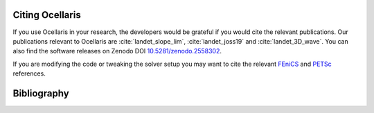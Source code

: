 .. _sec_citing:

Citing Ocellaris
================

If you use Ocellaris in your research, the developers would be grateful if you would cite the relevant publications.
Our publications relevant to Ocellaris are :cite:`landet_slope_lim`, :cite:`landet_joss19` and :cite:`landet_3D_wave`.
You can also find the software releases on Zenodo DOI `10.5281/zenodo.2558302 <https://doi.org/10.5281/zenodo.2558302>`_.

If you are modifying the code or tweaking the solver setup you may want to cite the relevant FEniCS_ and PETSc_ references.

.. _FEniCS: https://fenicsproject.org/citing/
.. _PETSc: https://www.mcs.anl.gov/petsc/documentation/referencing.html


.. _sec_bibliography:

Bibliography
============

.. bibliography:: refs.bib
   :cited:
